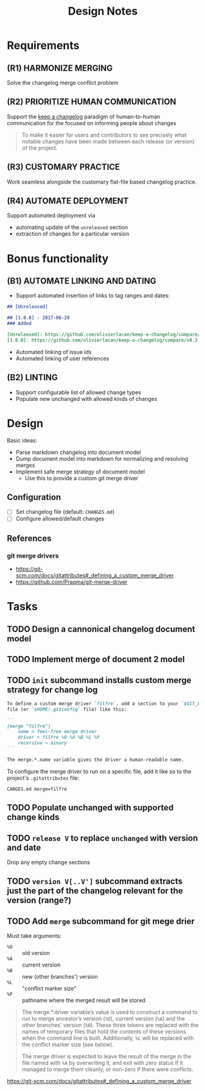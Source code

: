 #+TITLE: Design Notes

* Requirements

** (R1) HARMONIZE MERGING

Solve the changelog merge conflict problem

** (R2) PRIORITIZE HUMAN COMMUNICATION

Support the [[https://keepachangelog.com/en/1.0.0/][keep a changelog]] paradigm of human-to-human communication for the
focused on informing people about changes

   #+begin_quote
   To make it easier for users and contributors to see precisely what notable
   changes have been made between each release (or version) of the project.
   #+end_quote

** (R3) CUSTOMARY PRACTICE

Work seamless alongside the customary flat-file based changelog practice.

** (R4) AUTOMATE DEPLOYMENT

Support automated deployment via

- automating update of the =unreleased= section
- extraction of changes for a particular version

* Bonus functionality

** (B1) AUTOMATE LINKING AND DATING

- Support automated insertion of links to tag ranges and dates:

#+begin_src markdown
## [Unreleased]

## [1.0.0] - 2017-06-20
### Added

[Unreleased]: https://github.com/olivierlacan/keep-a-changelog/compare/v1.0.0...HEAD
[1.0.0]: https://github.com/olivierlacan/keep-a-changelog/compare/v0.3.0...v1.0.0
#+end_src

- Automated linking of issue ids
- Automated linking of user references

** (B2) LINTING

- Support configurable list of allowed change types
- Populate new unchanged with allowed kinds of changes

* Design

Basic ideas:

- Parse markdown changelog into document model
- Dump document model into markdown for normalizing and resolving merges
- Implement safe merge strategy of document model
  - Use this to provide a custom git merge driver

** Configuration

- [ ] Set changelog file (default: =CHANGES.md=)
- [ ] Configure allowed/default changes

** References

*** git merge drivers

- https://git-scm.com/docs/gitattributes#_defining_a_custom_merge_driver
- https://github.com/Praqma/git-merge-driver

* Tasks

** TODO Design a cannonical changelog document model
** TODO Implement merge of document 2 model
** TODO =init= subcommand installs custom merge strategy for change log

#+begin_src markdown
To define a custom merge driver `filfre`, add a section to your `$GIT_DIR/config`
file (or `$HOME/.gitconfig` file) like this:

```
[merge "filfre"]
	name = feel-free merge driver
	driver = filfre %O %A %B %L %P
	recursive = binary
```

The merge.*.name variable gives the driver a human-readable name.
#+end_src

To configure the merge driver to run on a specific file, add it like so to the
project's =.gitattributes= file:

#+begin_src
CANGES.md merge=filfre
#+end_src

** TODO Populate unchanged with supported change kinds
** TODO =release V= to replace =unchanged= with version and date
Drop any empty change sections
** TODO =version V[..V']= subcommand extracts just the part of the changelog relevant for the version (range?)
** TODO Add =merge= subcommand for git mege drier

Must take arguments:

- =%O= :: old version
- =%A= :: current version
- =%B= :: new (other branches') version
- =%L= :: "conflict marker size"
- =%P= :: pathname where the merged result will be stored

#+begin_quote
The merge.*.driver variable’s value is used to construct a command to run to merge ancestor’s version (=%O=), current version (=%A=) and the other branches' version (=%B=). These three tokens are replaced with the names of temporary files that hold the contents of these versions when the command line is built. Additionally, =%L= will be replaced with the conflict marker size (see below).

The merge driver is expected to leave the result of the merge in the file named with =%A= by overwriting it, and exit with zero status if it managed to merge them cleanly, or non-zero if there were conflicts.
#+end_quote

https://git-scm.com/docs/gitattributes#_defining_a_custom_merge_driver
